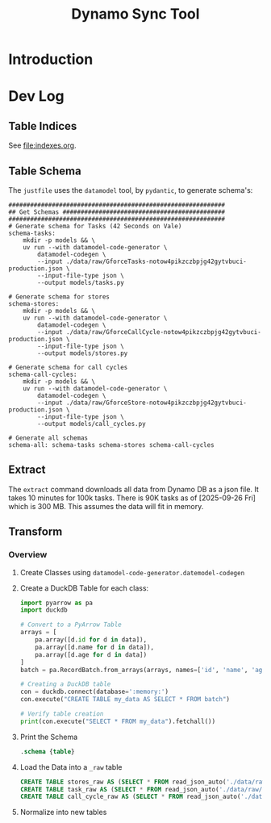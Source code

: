 #+title: Dynamo Sync Tool

* Introduction
* Dev Log
** Table Indices
See [[file:indexes.org]].
** Table Schema
The =justfile= uses the =datamodel= tool, by =pydantic=, to generate schema's:

#+begin_src just
############################################################
## Get Schemas #############################################
############################################################
# Generate schema for Tasks (42 Seconds on Vale)
schema-tasks:
    mkdir -p models && \
    uv run --with datamodel-code-generator \
        datamodel-codegen \
        --input ./data/raw/GforceTasks-notow4pikzczbpjg42gytvbuci-production.json \
        --input-file-type json \
        --output models/tasks.py

# Generate schema for stores
schema-stores:
    mkdir -p models && \
    uv run --with datamodel-code-generator \
        datamodel-codegen \
        --input ./data/raw/GforceCallCycle-notow4pikzczbpjg42gytvbuci-production.json \
        --input-file-type json \
        --output models/stores.py

# Generate schema for call cycles
schema-call-cycles:
    mkdir -p models && \
    uv run --with datamodel-code-generator \
        datamodel-codegen \
        --input ./data/raw/GforceStore-notow4pikzczbpjg42gytvbuci-production.json \
        --input-file-type json \
        --output models/call_cycles.py

# Generate all schemas
schema-all: schema-tasks schema-stores schema-call-cycles
#+end_src
** Extract
The =extract= command downloads all data from Dynamo DB as a json file. It takes 10 minutes for 100k tasks. There is 90K tasks as of [2025-09-26 Fri] which is 300 MB. This assumes the data will fit in memory.
** Transform
*** Overview
1. Create Classes using =datamodel-code-generator.datemodel-codegen=
2. Create a DuckDB Table for each class:
   #+begin_src python
import pyarrow as pa
import duckdb

# Convert to a PyArrow Table
arrays = [
    pa.array([d.id for d in data]),
    pa.array([d.name for d in data]),
    pa.array([d.age for d in data])
]
batch = pa.RecordBatch.from_arrays(arrays, names=['id', 'name', 'age'])

# Creating a DuckDB table
con = duckdb.connect(database=':memory:')
con.execute("CREATE TABLE my_data AS SELECT * FROM batch")

# Verify table creation
print(con.execute("SELECT * FROM my_data").fetchall())
   #+end_src
3. Print the Schema
   #+begin_src sql
.schema {table}
   #+end_src
4. Load the Data into a =_raw= table
   #+begin_src sql
CREATE TABLE stores_raw AS (SELECT * FROM read_json_auto('./data/raw/GforceStore-notow4pikzczbpjg42gytvbuci-production.json'));
CREATE TABLE task_raw AS (SELECT * FROM read_json_auto('./data/raw/GforceTasks-notow4pikzczbpjg42gytvbuci-production.json'));
CREATE TABLE call_cycle_raw AS (SELECT * FROM read_json_auto('./data/raw/GforceCallCycle-notow4pikzczbpjg42gytvbuci-production.json'));
   #+end_src
5. Normalize into new tables
